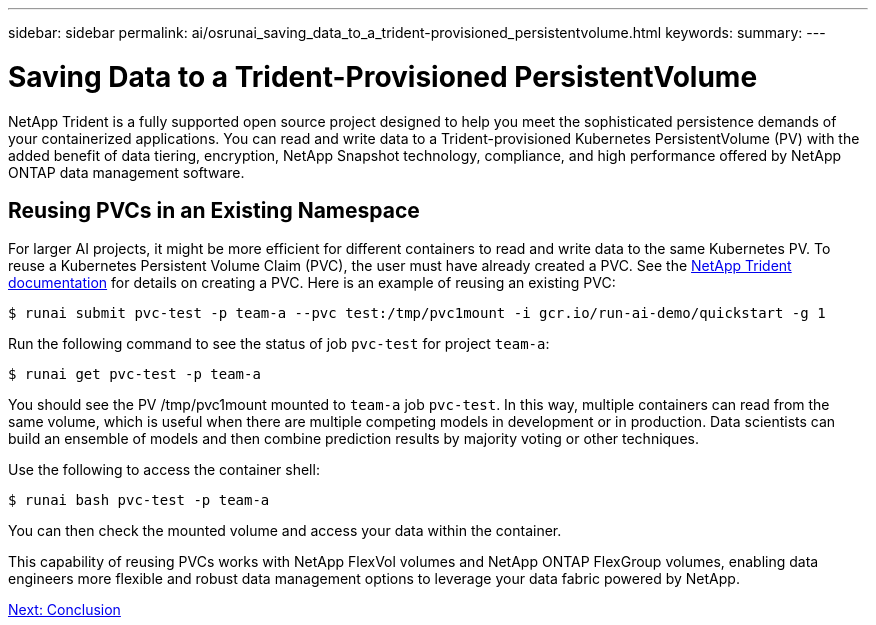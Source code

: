 ---
sidebar: sidebar
permalink: ai/osrunai_saving_data_to_a_trident-provisioned_persistentvolume.html
keywords:
summary:
---

= Saving Data to a Trident-Provisioned PersistentVolume
:hardbreaks:
:nofooter:
:icons: font
:linkattrs:
:imagesdir: ./../media/

//
// This file was created with NDAC Version 2.0 (August 17, 2020)
//
// 2020-09-11 12:14:20.837260
//

NetApp Trident is a fully supported open source project designed to help you meet the sophisticated persistence demands of your containerized applications. You can read and write data to a Trident-provisioned Kubernetes PersistentVolume (PV) with the added benefit of data tiering, encryption, NetApp Snapshot technology, compliance, and high performance offered by NetApp ONTAP data management software.

== Reusing PVCs in an Existing Namespace

For larger AI projects, it might be more efficient for different containers to read and write data to the same Kubernetes PV. To reuse a Kubernetes Persistent Volume Claim (PVC), the user must have already created a PVC. See the https://netapp-trident.readthedocs.io/[NetApp Trident documentation^] for details on creating a PVC. Here is an example of reusing an existing PVC:

....
$ runai submit pvc-test -p team-a --pvc test:/tmp/pvc1mount -i gcr.io/run-ai-demo/quickstart -g 1
....

Run the following command to see the status of job `pvc-test` for project `team-a`:

....
$ runai get pvc-test -p team-a
....

You should see the PV /tmp/pvc1mount mounted to `team-a` job `pvc-test`. In this way, multiple containers can read from the same volume, which is useful when there are multiple competing models in development or in production. Data scientists can build an ensemble of models and then combine prediction results by majority voting or other techniques.

Use the following to access the container shell:

....
$ runai bash pvc-test -p team-a
....

You can then check the mounted volume and access your data within the container.

This capability of reusing PVCs works with NetApp FlexVol volumes and NetApp ONTAP FlexGroup volumes, enabling data engineers more flexible and robust data management options to leverage your data fabric powered by NetApp.

link:ai/osrunai_conclusion.html[Next: Conclusion]
